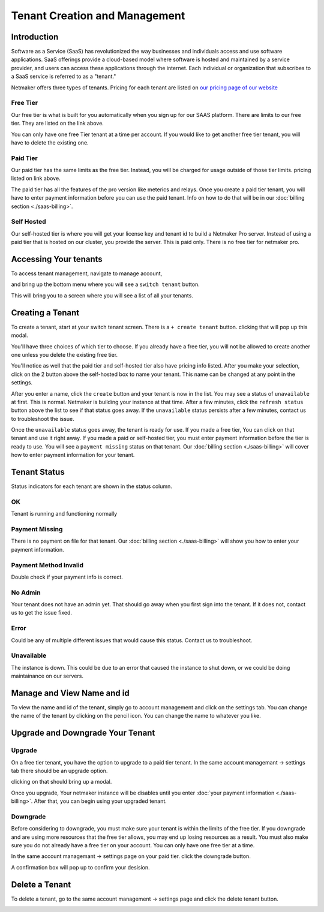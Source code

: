 =====================================
Tenant Creation and Management
=====================================

Introduction
===============
Software as a Service (SaaS) has revolutionized the way businesses and individuals access and use software applications. SaaS offerings provide a cloud-based model where software is hosted and maintained by a service provider, and users can access these applications through the internet. Each individual or organization that subscribes to a SaaS service is referred to as a "tenant."

Netmaker offers three types of tenants. Pricing for each tenant are listed on `our pricing page of our website <https://www.netmaker.io/pricing>`_

Free Tier 
-----------

Our free tier is what is built for you automatically when you sign up for our SAAS platform. There are limits to our free tier. They are listed on the link above.

You can only have one free Tier tenant at a time per account. If you would like to get another free tier tenant, you will have to delete the existing one.

Paid Tier
-----------

Our paid tier has the same limits as the free tier. Instead, you will be charged for usage outside of those tier limits. pricing listed on link above.

The paid tier has all the features of the pro version like meterics and relays. Once you create a paid tier tenant, you will have to enter payment information before you can use the paid tenant. Info on how to do that will be in our :doc:`billing section <./saas-billing>`.


Self Hosted
-------------

Our self-hosted tier is where you will get your license key and tenant id to build a Netmaker Pro server. Instead of using a paid tier that is hosted on our cluster, you provide the server. This is paid only. There is no free tier for netmaker pro.

Accessing Your tenants
=======================

To access tenant management, navigate to manage account,

.. image:: images/saas-manage-account.png
    :width: 80%
    :alt: manage account button
    :align: center

and bring up the bottom menu where you will see a ``switch tenant`` button.

.. image:: images/saas-switch-tenant-button.png
    :width: 80%
    :alt: switch tenant button
    :align: center

This will bring you to a screen where you will see a list of all your tenants.

Creating a Tenant
===================

To create a tenant, start at your switch tenant screen. There is a ``+ create tenant`` button. clicking that will pop up this modal.

.. image:: images/saas-select-tier.png
    :width: 80%
    :alt: select tier modal
    :align: center

You'll have three choices of which tier to choose. If you already have a free tier, you will not be allowed to create another one unless you delete the existing free tier.

You'll notice as well that the paid tier and self-hosted tier also have pricing info listed. After you make your selection, click on the 2 button above the self-hosted box to name your tenant. This name can be changed at any point in the settings.

.. image:: images/saas-name-tenant.png
    :width: 80%
    :alt: name your tenant
    :align: center

After you enter a name, click the ``create`` button and your tenant is now in the list. You may see a status of ``unavailable`` at first. This is normal. Netmaker is building your instance at that time. After a few minutes, click the ``refresh status`` button above the list to see if that status goes away. If the ``unavailable`` status persists after a few minutes, contact us to troubleshoot the issue.

Once the ``unavailable`` status goes away, the tenant is ready for use. If you made a free tier, You can click on that tenant and use it right away. If you made a paid or self-hosted tier, you must enter payment information before the tier is ready to use. You will see a ``payment missing`` status on that tenant. Our :doc:`billing section <./saas-billing>` will cover how to enter payment information for your tenant.

Tenant Status
===============

Status indicators for each tenant are shown in the status column.

OK
------

Tenant is running and functioning normally

Payment Missing 
----------------

There is no payment on file for that tenant. Our :doc:`billing section <./saas-billing>` will show you how to enter your payment information.

Payment Method Invalid
------------------------

Double check if your payment info is correct.

No Admin
---------

Your tenant does not have an admin yet. That should go away when you first sign into the tenant. If it does not, contact us to get the issue fixed.

Error
--------

Could be any of multiple different issues that would cause this status. Contact us to troubleshoot.

Unavailable
-------------

The instance is down. This could be due to an error that caused the instance to shut down, or we could be doing maintainance on our servers.

Manage and View Name and id
=============================

To view the name and id of the tenant, simply go to account management and click on the settings tab. You can change the name of the tenant by clicking on the pencil icon. You can change the name to whatever you like.

.. image:: images/saas-view-name.png
    :width: 80%
    :alt: name your tenant
    :align: center

Upgrade and Downgrade Your Tenant
===================================

Upgrade
---------

On a free tier tenant, you have the option to upgrade to a paid tier tenant. In the same account managemant -> settings tab there should be an upgrade option.

.. image:: images/saas-upgrade-tenant.png
    :width: 80%
    :alt: upgrade tenant button
    :align: center

clicking on that should bring up a modal.

.. image:: images/saas-upgrade-modal.png
    :width: 80%
    :alt: modal for tenant upgrade
    :align: center

Once you upgrade, Your netmaker instance will be disables until you enter :doc:`your payment information <./saas-billing>`. After that, you can begin using your upgraded tenant.

Downgrade
----------

Before considering to downgrade, you must make sure your tenant is within the limits of the free tier. If you downgrade and are using more resources that the free tier allows, you may end up losing resources as a result. You must also make sure you do not already have a free tier on your account. You can only have one free tier at a time.

In the same account managemant -> settings page on your paid tier. click the downgrade button.

.. image:: images/saas-downgrade-tenant.png
    :width: 80%
    :alt: button to downgrade your tenant
    :align: center

A confirmation box will pop up to confirm your desision.

Delete a Tenant
================

To delete a tenant, go to the same account management -> settings page and click the delete tenant button.

.. image:: images/saas-delete-tenant.png
    :width: 80%
    :alt: delete your tenant
    :align: center